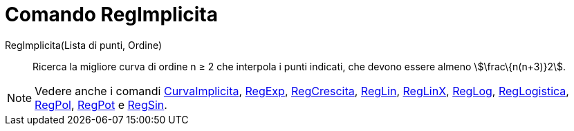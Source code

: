 = Comando RegImplicita

RegImplicita(Lista di punti, Ordine)::
  Ricerca la migliore curva di ordine n ≥ 2 che interpola i punti indicati, che devono essere almeno
  stem:[\frac\{n(n+3)}2].

[NOTE]
====

Vedere anche i comandi xref:/commands/Comando_CurvaImplicita.adoc[CurvaImplicita],
xref:/commands/Comando_RegExp.adoc[RegExp], xref:/commands/Comando_RegCrescita.adoc[RegCrescita],
xref:/commands/Comando_RegLin.adoc[RegLin], xref:/commands/Comando_RegLinX.adoc[RegLinX],
xref:/commands/Comando_RegLog.adoc[RegLog], xref:/commands/Comando_RegLogistica.adoc[RegLogistica],
xref:/commands/Comando_RegPol.adoc[RegPol], xref:/commands/Comando_RegPot.adoc[RegPot] e
xref:/commands/Comando_RegSin.adoc[RegSin].

====
